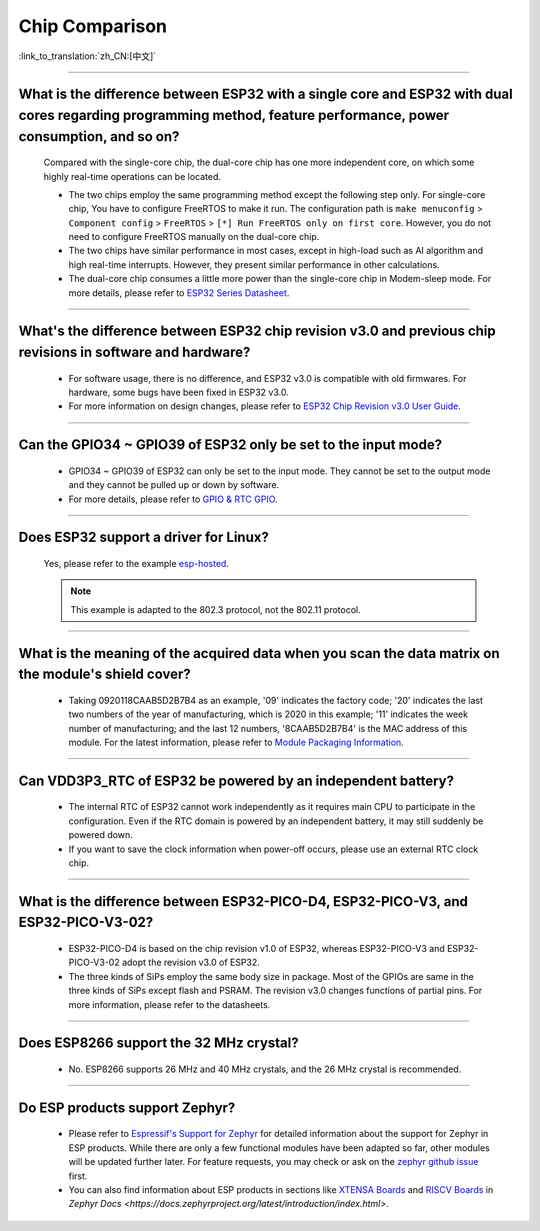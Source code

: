Chip Comparison
===============

:link_to_translation:`zh_CN:[中文]`

.. raw:: html

   <style>
   body {counter-reset: h2}
     h2 {counter-reset: h3}
     h2:before {counter-increment: h2; content: counter(h2) ". "}
     h3:before {counter-increment: h3; content: counter(h2) "." counter(h3) ". "}
     h2.nocount:before, h3.nocount:before, { content: ""; counter-increment: none }
   </style>

--------------

What is the difference between ESP32 with a single core and ESP32 with dual cores regarding programming method, feature performance, power consumption, and so on?
----------------------------------------------------------------------------------------------------------------------------------------------------------------------------------------------------

  Compared with the single-core chip, the dual-core chip has one more independent core, on which some highly real-time operations can be located.

  - The two chips employ the same programming method except the following step only. For single-core chip, You have to configure FreeRTOS to make it run. The configuration path is ``make menuconfig`` > ``Component config`` > ``FreeRTOS`` > ``[*] Run FreeRTOS only on first core``. However, you do not need to configure FreeRTOS manually on the dual-core chip. 
  - The two chips have similar performance in most cases, except in high-load such as AI algorithm and high real-time interrupts. However, they present similar performance in other calculations.
  - The dual-core chip consumes a little more power than the single-core chip in Modem-sleep mode. For more details, please refer to `ESP32 Series Datasheet <https://www.espressif.com/sites/default/files/documentation/esp32_datasheet_en.pdf>`_.

--------------

What's the difference between ESP32 chip revision v3.0 and previous chip revisions in software and hardware?
-----------------------------------------------------------------------------------------------------------------------------------------------------

  - For software usage, there is no difference, and ESP32 v3.0 is compatible with old firmwares. For hardware, some bugs have been fixed in ESP32 v3.0.
  - For more information on design changes, please refer to `ESP32 Chip Revision v3.0 User Guide <https://www.espressif.com/sites/default/files/documentation/esp32_chip_revision_v3_0_user_guide_en.pdf>`_.

---------------

Can the GPIO34 ~ GPIO39 of ESP32 only be set to the input mode?
--------------------------------------------------------------------

  - GPIO34 ~ GPIO39 of ESP32 can only be set to the input mode. They cannot be set to the output mode and they cannot be pulled up or down by software.
  - For more details, please refer to `GPIO & RTC GPIO <https://docs.espressif.com/projects/esp-idf/en/latest/esp32/api-reference/peripherals/gpio.html>`_.

---------------

Does ESP32 support a driver for Linux?
-----------------------------------------

  Yes, please refer to the example `esp-hosted <https://github.com/espressif/esp-hosted>`_.

  .. note:: This example is adapted to the 802.3 protocol, not the 802.11 protocol.

---------------

What is the meaning of the acquired data when you scan the data matrix on the module's shield cover?
----------------------------------------------------------------------------------------------------------------
  
  - Taking 0920118CAAB5D2B7B4 as an example, '09' indicates the factory code; '20' indicates the last two numbers of the year of manufacturing, which is 2020 in this example; '11' indicates the week number of manufacturing; and the last 12 numbers, '8CAAB5D2B7B4' is the MAC address of this module. For the latest information, please refer to `Module Packaging Information <https://www.espressif.com/sites/default/files/documentation/espressif_module_packaging_information_en.pdf>`_.

----------------------

Can VDD3P3_RTC of ESP32 be powered by an independent battery?
-------------------------------------------------------------------

  - The internal RTC of ESP32 cannot work independently as it requires main CPU to participate in the configuration. Even if the RTC domain is powered by an independent battery, it may still suddenly be powered down.
  - If you want to save the clock information when power-off occurs, please use an external RTC clock chip.

--------------------

What is the difference between ESP32-PICO-D4, ESP32-PICO-V3, and ESP32-PICO-V3-02?
-----------------------------------------------------------------------------------

  - ESP32-PICO-D4 is based on the chip revision v1.0 of ESP32, whereas ESP32-PICO-V3 and ESP32-PICO-V3-02 adopt the revision v3.0 of ESP32.
  - The three kinds of SiPs employ the same body size in package. Most of the GPIOs are same in the three kinds of SiPs except flash and PSRAM. The revision v3.0 changes functions of partial pins. For more information, please refer to the datasheets.

---------------

Does ESP8266 support the 32 MHz crystal?
---------------------------------------------------

  - No. ESP8266 supports 26 MHz and 40 MHz crystals, and the 26 MHz crystal is recommended.

---------------------

Do ESP products support Zephyr?
----------------------------------------------------------------------------------------------------------------------------------

  - Please refer to `Espressif's Support for Zephyr <https://www.espressif.com/zh-hans/news/Zephyr_updates>`_ for detailed information about the support for Zephyr in ESP products. While there are only a few functional modules have been adapted so far, other modules will be updated further later. For feature requests, you may check or ask on the `zephyr github issue <https://github.com/zephyrproject-rtos/zephyr/issues/29394>`_ first.
  - You can also find information about ESP products in sections like `XTENSA Boards <https://docs.zephyrproject.org/latest/boards/xtensa/index.html>`_ and `RISCV Boards <https://docs.zephyrproject.org/latest/boards/riscv/index.html>`_ in `Zephyr Docs <https://docs.zephyrproject.org/latest/introduction/index.html>`.

